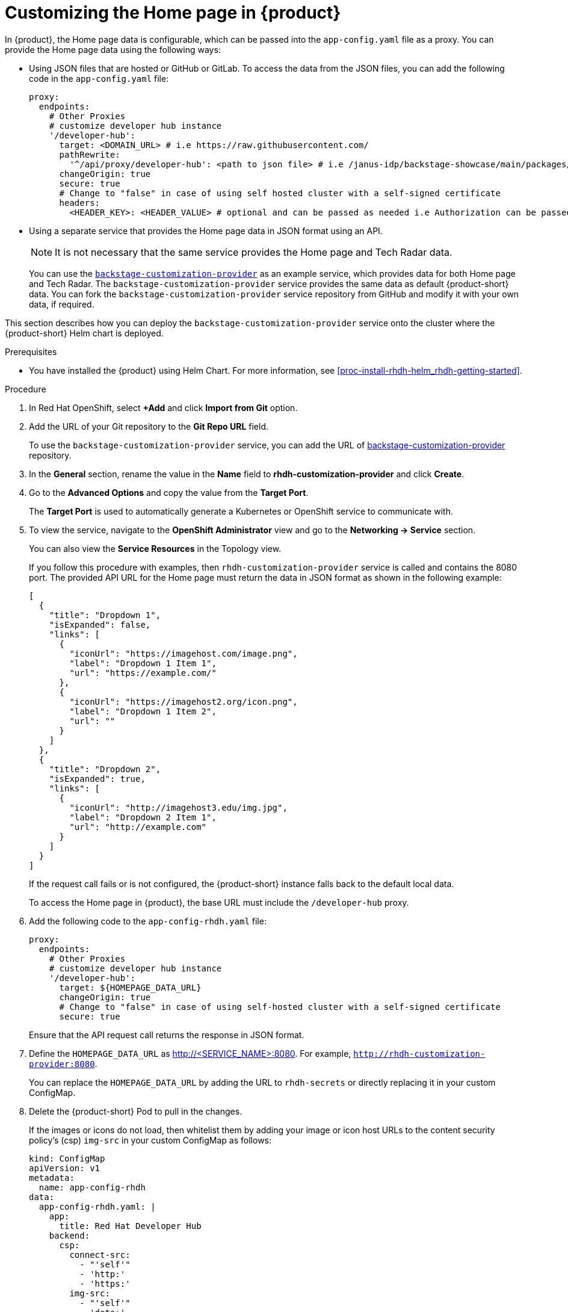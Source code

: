 [id='proc-customize-rhdh-homepage_{context}']
= Customizing the Home page in {product}

In {product}, the Home page data is configurable, which can be passed into the `app-config.yaml` file as a proxy. You can provide the Home page data using the following ways:

* Using JSON files that are hosted or GitHub or GitLab. To access the data from the JSON files, you can add the following code in the `app-config.yaml` file:
+
--
[source,yaml]
----
proxy:
  endpoints:
    # Other Proxies
    # customize developer hub instance
    '/developer-hub':
      target: <DOMAIN_URL> # i.e https://raw.githubusercontent.com/
      pathRewrite:
        '^/api/proxy/developer-hub': <path to json file> # i.e /janus-idp/backstage-showcase/main/packages/app/public/homepage/data.json
      changeOrigin: true
      secure: true
      # Change to "false" in case of using self hosted cluster with a self-signed certificate
      headers:
	<HEADER_KEY>: <HEADER_VALUE> # optional and can be passed as needed i.e Authorization can be passed for private GitHub repo and PRIVATE-TOKEN can be passed for private GitLab repo
----
--

* Using a separate service that provides the Home page data in JSON format using an API.
+
--
[NOTE]
====
It is not necessary that the same service provides the Home page and Tech Radar data.
====

You can use the https://github.com/janus-idp/backstage-customization-provider[`backstage-customization-provider`] as an example service, which provides data for both Home page and Tech Radar. The `backstage-customization-provider` service provides the same data as default {product-short} data. You can fork the `backstage-customization-provider` service repository from GitHub and modify it with your own data, if required.
--

This section describes how you can deploy the `backstage-customization-provider` service onto the cluster where the {product-short} Helm chart is deployed.

.Prerequisites

* You have installed the {product} using Helm Chart. For more information, see xref:proc-install-rhdh-helm_rhdh-getting-started[].

.Procedure

. In Red Hat OpenShift, select *+Add* and click *Import from Git* option.
. Add the URL of your Git repository to the *Git Repo URL* field.
+
--
To use the `backstage-customization-provider` service, you can add the URL of https://github.com/janus-idp/backstage-customization-provider[backstage-customization-provider] repository.
--

. In the *General* section, rename the value in the *Name* field to *rhdh-customization-provider* and click *Create*.
. Go to the *Advanced Options* and copy the value from the *Target Port*.
+
--
The *Target Port* is used to automatically generate a Kubernetes or OpenShift service to communicate with.
--

. To view the service, navigate to the *OpenShift Administrator* view and go to the *Networking -> Service* section.
+
--
You can also view the *Service Resources* in the Topology view.

If you follow this procedure with examples, then `rhdh-customization-provider` service is called and contains the 8080 port. The provided API URL for the Home page must return the data in JSON format as shown in the following example:

[source,json]
----
[
  {
    "title": "Dropdown 1",
    "isExpanded": false,
    "links": [
      {
        "iconUrl": "https://imagehost.com/image.png",
        "label": "Dropdown 1 Item 1",
        "url": "https://example.com/"
      },
      {
        "iconUrl": "https://imagehost2.org/icon.png",
        "label": "Dropdown 1 Item 2",
        "url": ""
      }
    ]
  },
  {
    "title": "Dropdown 2",
    "isExpanded": true,
    "links": [
      {
        "iconUrl": "http://imagehost3.edu/img.jpg",
        "label": "Dropdown 2 Item 1",
        "url": "http://example.com"
      }
    ]
  }
]
----

If the request call fails or is not configured, the {product-short} instance falls back to the default local data.

To access the Home page in {product}, the base URL must include the `/developer-hub` proxy.
--

. Add the following code to the `app-config-rhdh.yaml` file:
+
--
[source,yaml]
----
proxy:
  endpoints:
    # Other Proxies
    # customize developer hub instance
    '/developer-hub':
      target: ${HOMEPAGE_DATA_URL}
      changeOrigin: true
      # Change to "false" in case of using self-hosted cluster with a self-signed certificate
      secure: true
----

Ensure that the API request call returns the response in JSON format.
--

. Define the `HOMEPAGE_DATA_URL` as http://<SERVICE_NAME>:8080. For example, `http://rhdh-customization-provider:8080`.
+
--
You can replace the `HOMEPAGE_DATA_URL` by adding the URL to `rhdh-secrets` or directly replacing it in your custom ConfigMap.
--

. Delete the {product-short} Pod to pull in the changes.
+
--
If the images or icons do not load, then whitelist them by adding your image or icon host URLs to the content security policy’s (csp) `img-src` in your custom ConfigMap as follows:

[source]
----
kind: ConfigMap
apiVersion: v1
metadata:
  name: app-config-rhdh
data:
  app-config-rhdh.yaml: |
    app:
      title: Red Hat Developer Hub
    backend:
      csp:
        connect-src:
          - "'self'"
          - 'http:'
          - 'https:'
        img-src:
          - "'self'"
          - 'data:'
          - <image host url 1>
          - <image host url 2>
          - <image host url 3>
    # Other Configurations
----

After that, delete the pod to ensure that the new configurations are loaded correctly.
--


